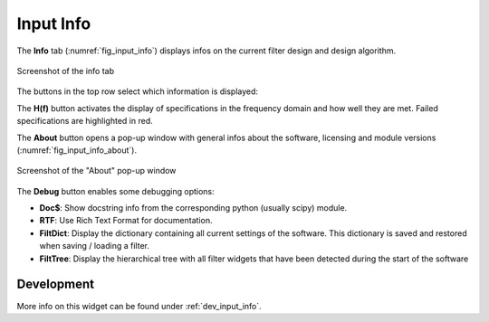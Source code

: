 Input Info
==========

The **Info** tab (:numref:`fig_input_info`) displays infos on the current filter design
and design algorithm.

.. _fig_input_info:

.. figure:: ../img/manual/pyfda_input_info.png
   :alt: Screenshot of the info tab
   :align: center
   :width: 50%

   Screenshot of the info tab

The buttons in the top row select which information is displayed:

The **H(f)** button activates the display of specifications in the frequency domain and
how well they are met. Failed specifications are highlighted in red.

The **About** button opens a pop-up window with general infos about the software,
licensing and module versions (:numref:`fig_input_info_about`).

.. _fig_input_info_about:

.. figure:: ../img/manual/pyfda_input_info_about.png
   :alt: Screenshot of the "About" pop-up window
   :align: center
   :width: 50%

   Screenshot of the "About" pop-up window

The **Debug** button enables some debugging options:

- **Doc$**: Show docstring info from the corresponding python (usually scipy) module.
- **RTF**: Use Rich Text Format for documentation.
- **FiltDict**: Display the dictionary containing all current settings of the software.
  This dictionary is saved and restored when saving / loading a filter.
- **FiltTree**: Display the hierarchical tree with all filter widgets that have been
  detected during the start of the software


Development
-----------

More info on this widget can be found under :ref:`dev_input_info`.

